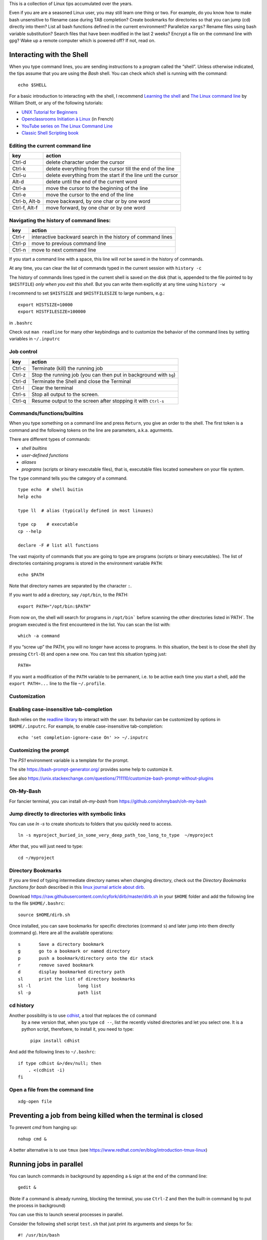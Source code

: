 This is a collection of Linux tips accumulated over the years.

Even if you are are a seasoned Linux user, you may still learn one thing or two. For example, do you know how to make bash unsensitive to filename case during TAB completion? Create bookmarks for directories so that you can jump (cd) directly into them? List all bash functions defined in the current environment? Parallelize ``xargs``? Rename files using bash variable substitution? Search files that have been modified in the last 2 weeks? Encrypt a file on the command line with ``gpg``? Wake up a remote computer which is powered off? If not, read on.



Interacting with the Shell
--------------------------

When you type command lines, you are sending instructions to a program called the “shell”. Unless otherwise indicated, the tips assume that you are using
the *Bash* shell. You can check which shell is running with the command::

   echo $SHELL

For a basic introduction to interacting with the shell, I recommend
`Learning the
shell <http://www.linuxcommand.org/lc3_learning_the_shell.php#contents>`__
and `The Linux command line <http://linuxcommand.org/tlcl.php>`__ by
William Shott, or any of the following tutorials:

-  `UNIX Tutorial for
   Beginners <http://www.ee.surrey.ac.uk/Teaching/Unix/>`__
-  `Openclassrooms Initiation à
   Linux <https://openclassrooms.com/en/courses/7170491-initiez-vous-a-linux?archived-source=43538>`__
   (in French)
-  `YouTube series on The Linux Command
   Line <https://www.youtube.com/playlist?list=PL8845C1A105E1624E>`__
-  `Classic Shell Scripting
   book <https://doc.lagout.org/operating%20system%20/linux/Classic%20Shell%20Scripting.pdf>`__




Editing the current command line
~~~~~~~~~~~~~~~~~~~~~~~~~~~~~~~~

============= ===============================================================
key           action
============= ===============================================================
Ctrl-d        delete character under the cursor
Ctrl-k        delete everything from the cursor till the end of the line
Ctrl-u        delete everything from the start if the line untl the cursor
Alt-d         delete until the end of the current word
Ctrl-a        move the cursor to the beginning of the line
Ctrl-e        move the cursor to the end of the line
Ctrl-b, Alt-b move backward, by one char or by one word
Ctrl-f, Alt-f move forward, by one char or by one word
============= ===============================================================


   
Navigating the history of command lines:
~~~~~~~~~~~~~~~~~~~~~~~~~~~~~~~~~~~~~~~~

==========    ============================================================
key           action
==========    ============================================================
Ctrl-r        interactive backward search in the history of command lines
Ctrl-p        move to previous command line
Ctrl-n        move to next command line
==========    ============================================================




If you start a command line with a space, this line will *not* be saved in the history of commands.
   
At any time, you can clear the list of commands typed in the current session with ``history -c``

The history of commands lines typed in the current shell is saved on the disk (that is, appended to the file pointed to by ``$HISTFILE``) *only when you exit this shell*. But you can write them explicitly at any time using ``history -w``

I recommend to set ``$HISTSIZE`` and ``$HISTFILESIZE`` to large numbers, e.g.::
     
     export HISTSIZE=10000
     export HISTFILESIZE=100000

in ``.bashrc``
 
Check out ``man readline`` for many other keybindings and to customize the behavior of the command lines by setting variables in ``~/.inputrc``
   

   
Job control
~~~~~~~~~~~

==========    =================================================================
key           action
==========    =================================================================
Ctrl-c        Terminate (kill) the running job
Ctrl-z        Stop the running job (you can then put in background with ``bg``)
Ctrl-d        Terminate the Shell and close the Terminal
Ctrl-l        Clear the terminal
Ctrl-s        Stop all output to the screen. 
Ctrl-q        Resume output to the screen after stopping it with ``Ctrl-s``
==========    =================================================================
   

Commands/functions/builtins
~~~~~~~~~~~~~~~~~~~~~~~~~~~

When you type something on a command line and press ``Return``, you
give an order to the shell. The first token is a command and the
following tokens on the line are parameters, a.k.a. agurments. 

There are different types of commands:

-  *shell builtins*
-  *user-defined functions*
-  *aliases*
-  *programs* (scripts or binary executable files), that is, executable files located somewhere on your file system. 
   
The ``type`` command tells you the category of a command.

::

   type echo  # shell buitin
   help echo

   type ll  # alias (typically defined in most linuxes)
      
   type cp    # executable
   cp --help

   declare -F # list all functions
   

The vast majority of commands that you are going to type are programs
(scripts or binary executables). The list of directories containing programs is
stored in the environment variable ``PATH``:

::

   echo $PATH

Note that directory names are separated by the character ``:``.

If you want to add a directory, say ``/opt/bin``, to the PATH:

::

    export PATH="/opt/bin:$PATH"

From now on, the shell will search for programs in
:literal:`/opt/bin`` before scanning the other directories listed in`\ PATH`.
The program executed is the first encountered in the list. You can scan
the list with:

::

   which -a command

If you “screw up” the PATH, you will no longer have access to programs.
In this situation, the best is to close the shell (by pressing
``Ctrl-D``) and open a new one. You can test this situation typing just:

::

   PATH=

If you want a modification of the ``PATH`` variable to be permanent,
i.e. to be active each time you start a shell, add the
``export PATH=...`` line to the file ``~/.profile``.



Customization
~~~~~~~~~~~~~

Enabling case-insensitive tab-completion
~~~~~~~~~~~~~~~~~~~~~~~~~~~~~~~~~~~~~~~~

Bash relies on the `readline library <https://www.gnu.org/software/bash/manual/html_node/Readline-Interaction.html>`__  to interact with the user. Its behavior can be customized by options in ``$HOME/.inputrc``. For example, to enable case-insensitive tab-completion::

      echo 'set completion-ignore-case On' >> ~/.inputrc

Customizing the prompt
~~~~~~~~~~~~~~~~~~~~~~

The `PS1` environment variable is a template for the prompt. 

The site https://bash-prompt-generator.org/ provides some help to customize it.

See also https://unix.stackexchange.com/questions/711110/customize-bash-prompt-without-plugins

Oh-My-Bash
~~~~~~~~~~

For fancier terminal, you can install `oh-my-bash` from https://github.com/ohmybash/oh-my-bash

Jump directly to directories with symbolic links
~~~~~~~~~~~~~~~~~~~~~~~~~~~~~~~~~~~~~~~~~~~~~~~~

You can use `ln -s` to create shortcuts to folders that you quickly need to access.

::

   ln -s myproject_buried_in_some_very_deep_path_too_long_to_type  ~/myproject
   
After that, you will just need to type::

   cd ~/myproject

Directory Bookmarks
~~~~~~~~~~~~~~~~~~~

If you are tired of typing intermediate directory names when changing
directory, check out the *Directory Bookmarks functions for bash* described in 
this `linux journal article about dirb <https://www.linuxjournal.com/article/10585>`_.

Download https://raw.githubusercontent.com/icyfork/dirb/master/dirb.sh
in your ``$HOME`` folder and add the following line to the file
``$HOME/.bashrc``:

::

   source $HOME/dirb.sh

Once installed, you can save bookmarks for specific directories (command
``s``) and later jump into them directly (command ``g``). Here are all
the available operations:

::

   s       Save a directory bookmark
   g       go to a bookmark or named directory
   p       push a bookmark/directory onto the dir stack
   r       remove saved bookmark
   d       display bookmarked directory path
   sl      print the list of directory bookmarks
   sl -l                  long list
   sl -p                  path list


cd history
~~~~~~~~~~

Another possibility is to use `cdhist <https://github.com/bulletmark/cdhist>`_, a tool that replaces the ``cd`` command
 by a new version that, when you type ``cd --``, list the recently visited directories and let you select one. It is a python script, therefoere, to install it, 
 you need to type::

    pipx install cdhist

And add the following lines to ``~/.bashrc``::

    if type cdhist &>/dev/null; then
        . <(cdhist -i)
    fi

  

Open a file from the command line
~~~~~~~~~~~~~~~~~~~~~~~~~~~~~~~~~

::
   
   xdg-open file


Preventing a job from being killed when the terminal is closed
--------------------------------------------------------------

To prevent `cmd` from hanging up:

::
   
   nohup cmd &


A better alternative is to use ``tmux`` (see https://www.redhat.com/en/blog/introduction-tmux-linux)
   


Running jobs in parallel
------------------------

You can launch commands in background by appending a ``&``  sign at the end of the command line::

  gedit &

(Note if a command is already running, blocking the terminal, you use ``Ctrl-Z`` and then the built-in command ``bg`` to put the process in background)


You can use this to launch several processes in parallel.

Consider the following shell script ``test.sh`` that just print its arguments and sleeps for 5s::

  #! /usr/bin/bash
  echo "Args: $@"
  sleep 5s
  echo "Done"

Set the execute flag::

  chmod +x test.sh

  
You can launch 5 instances of it with a ``for loop``::
  
  for i in $( seq 1 5 ); do (./test.sh $i &); done

If you want to , to avoid mangling the standard output, you can save the output of each process in a different file:

::

  for i in $( seq 1 5 ); do (./test.sh $i >test_${i}.out.txt &); done

To run each command in a different terminal (you may need to install ``xterm``)::

  for i in $( seq 1 5); do (xterm -hold -title "Process $i" -e ./test.sh $i &); done


The ``xargs`` and  ``parallel``  commands  also allows one to launch the same command in parallel with different parameters::

  seq 1 5 | xargs -P 5 -n 1 ./test.sh

  parallel ./test.sh ::: $( seq 1 5 )

To know more, read their documentations...


Shell scripts
-------------

If you happen to often type the same series of commands, it is a good
idea to create a script, that is, basically, a text file gathering the
sequence of commands to be executed. Then, you will just have to type
the filename of this script to execute all the commands.

If it does not exist yet, create a ``bin`` directory in your home
folder:

::

   mkdir $HOME/bin.

Use a text editor to create a file ``myscript`` in this directory, and
enter the following on the first line:

::

   #! /bin/bash

Then type the series of commands (one per line) you want to be executed.

Save the file ``myscript`` and enter the commands:

::

   chmod +x ~/bin/myscript
   PATH="$HOME/bin:$PATH"

You can now type ``myscript`` on the command line to execute the series
of commands.

To go further, you should learn how to use arguments to scripts.

Note that you write scripts in other languages than bash, e.g. python.

Startup scripts: .profile, .bashrc, .bash_profile
-------------------------------------------------

``~/.bash_profile``, ``~/.profile``, ``.bashrc`` are scripts that are
executed automatically when you start a shell. This allows you to set up
your environment (e.g. the PATH, the Prompt, create aliases for common operations, ...)

There are four types of shells:

- login shells and non-login shells.

- interactive and non-interactive shells 

If you connect to a remote computer with ``ssh remote``, you get an *interactive login* shell.

If you execute a command on a remote computer with ``ssh remote command``, the script or the command is executed in a *login non-interactive* shell.

If you are already log in, that is, you have open a session, and open a new terminal, you get an *interactive non-login* shell.

If you execute a bash script,  it is launched in a *non-interactive, non-login* shell.


Login shells execute ``~/.profile`` and ``~/.bash_profile``.

Non-login shells only execute ``~/.bashrc``, not ``~/.profile`` nor
``~/.bash_profile``

Anything that should be available to graphical applications OR to ``sh`` (or
``bash`` invoked as ``sh``) MUST be in ``~/.profile``, not ``.bashrc`` (If you launch a graphical application not from the terminal, it only knows about the environment that was created at login. In particular, it will not know about stuff in ``.bashrc``)
.

- ``~/.profile`` has the stuff NOT specifically related to bash, such
   as environment variables (PATH and friends)
- Anything that should be available only to login shells should go in ``~/.profile``
- ``~/.bashrc`` has anything you’d want at an interactive command line (Command prompt, EDITOR variable, bash aliases)
- ``~/.bashrc`` must not print anything on the terminal. This could screw up sftp for example.
- ``~/.bash_profile`` should just load .profile and .bashrc (in that order)
- Make sure that ``~/.bash_login`` does *not* exist.

See:

* https://superuser.com/questions/789448/choosing-between-bashrc-profile-bash-profile-etc
* https://stackoverflow.com/questions/902946/about-bash-profile-bashrc-and-where-should-alias-be-written-in
* http://mywiki.wooledge.org/DotFiles




Power on/off
------------

Remote power off
~~~~~~~~~~~~~~~~

Powering off is easy, just type::

   sudo shutdown

You my want to specify a delay::

   sudo shutdown --halt +1  # one minute delay

You can cancel the shutdown during the delay with::

   sudo shutdown -c

 If you want to reboot the system::

   sudo shutdown -r now

Remote power on (wake on lan)
~~~~~~~~~~~~~~~~~~~~~~~~~~~~~

If your workstation is switched off, but you can log to another linux computer on the same local area network, you might be able to power it on if you have authorized *Wake on lan (WOL)* in your station's BIOS parameters.  

First, you need to know the MAC address of your computer's network interface (using ``ip a`` when the computer was on).

Say the MAC address is "c8:f7:50:bc:ea:f5", then the command::
   
    wakeonlan c8:f7:50:bc:ea:f5
    
launched on the terminal of another computer will power on your computer.

See http://doc.ubuntu-fr.org/wakeonlan


When the system is no longer responsive
---------------------------------------

You can try to:
* connect remotely from another computer, using ``ssh``
* Open a new console with ``Ctrl-Alt-Fx`` (x between 1 and 9)

From there, you might be able to shutdown the computer::

   sudo shutdown now

Alternatively, press ``Alt+PrintScr``, and, keeping this key pressed,
type, slowly, ``reisub``. This mysterious sequence is explained at
https://linuxconfig.org/how-to-enable-all-sysrq-functions-on-linux#h6-the-sysrq-magic-key
or https://en.wikipedia.org/wiki/Magic_SysRq_key


Kill programs that do not respond
---------------------------------

It may happen that a program monopolizes most of the CPU, but does not
longer respond to input. Such a program is crashed and should be
“killed”.

For applications running in a terminal, first try to press ``Ctrl-C``.

If this does not work, or if the application is running in its own
window but refusing to close, open a terminal and type:

::

   pkill program_name

You can also use the command ``ps -ef`` to locate the application and
note down the “process identification number” in the ``PID`` column. Then,
type:

::

   kill PID

(in place of PID, use the number associated to the process listed in
‘ps’ output). Check if the program was destroyed with the ``ps``
command; if not:

::

   kill -9 PID

If the whole graphics system no longer responds, you can try to open a
text mode terminal with ``Ctrl-Alt-F1`` or ``Ctrl-Alt-F4``, log in and
kill the programs that causes problem. Sometimes, the only solution is
to kill ``Xorg``, the display server).

It the keyboard does not repond anymore, before switching off the
computer, you can try to connect from another computer on the same
network using ``ssh`` and to kill the applications or do a proper
shutdown (typing ‘halt’ on the command line).


Printing
--------

To get a list of available printers:

::

   lpstat -p -d

To check the status of all printers:

::

   lpstat -a

To print ``file.pdf`` (or more precisely to put in the printing queue)
of the printer ``printername``:

::

   lpr -P printername file.pdf

To print two copies of a file

::

   lpr -# 2 filename.pdf

To print 2 pages per side:

::

   lpr -o number-up=2 -o sides=two-sides-long-edge filename.pdf

To remove a printing job:

::

   lprm job-id

(``job-id`` is the number reported by the ``lpr`` or ``lpstat``
commands).

If you use the same printer most of the time, you can create a script
like the following in your ``~/bin`` directory:

::

   #! /bin/sh
   export PRINTER=my-beautiful-printer
   lpr -P "$PRINTER" -o media=A4 "$*"

In case of printing problem, first Check that that the cups service is
running:

::

   systemctl  status cups.service

If you need to manage or add printers, open a browser on
http://localhost:631

Check out `Linux 101: Manage printers and
printing <https://developer.ibm.com/tutorials/l-lpic1-108-4/>`__ for
more information.


Find other computers on the local area network
----------------------------------------------

::

   fping -g -r 1 192.168.1.0/24 2>1 | grep "alive"
   
   # to obtain the zeroconf name (.local) associated to an IP:
   avahi-resolve --address <IP>   

or::
  
   sudo nmap -sn 192.168.1.0/24

Connect to remote computers using ssh
-------------------------------------

A secure method to connect to a remote computer:

::

   ssh computername

or, if your login id on the remote computer is different than the one on the
local computer.

::

   ssh login@computername


If you plan to launch graphical application on the remote computer, you
need to add the ``-X`` option:

::

   ssh -X login@computername

Note: you may need to run ``xhost +`` on the local (client) computer.

If you often connect to a computer, you can create an entry in ``$HOME/.ssh/config``::

   Host myserver
       Hostname gozilla.example.com
       User mickey

Then you will have just to type ``ssh myserver`` to log in.

To have TAB completion on server names contained in ``.ssh/config`` , create a file ``/etc/bash_completion.d/ssh`` with the following content::
   
   _ssh() 
   {
    local cur prev opts
    COMPREPLY=()
    cur="${COMP_WORDS[COMP_CWORD]}"
    prev="${COMP_WORDS[COMP_CWORD-1]}"
    opts=$(grep '^Host' ~/.ssh/config ~/.ssh/config.d/* 2>/dev/null | grep -v '[?*]' | cut -d ' ' -f 2-)

    COMPREPLY=( $(compgen -W "$opts" -- ${cur}) )
    return 0 
   }
   complete -F _ssh ssh



Note that:

-  the client computer must have the ssh client
   (``sudo apt install openssh-client``)
-  the remote computer must be running a ``sshd`` server (run
   ``sudo apt install openssh-server`` on it).

You can troubleshoot connection issues with

::

   ssh -vv login@computer

Set up SSH
~~~~~~~~~~

To avoid having to type your login password each time you use ssh or
scp, you can setup SSH to use public and private keys to perform the
authentification automagically.

First, you must generate keyfiles, once, on your local computer. To do
so:

::

   ssh-keygen

This generates, among other files, a public key stored in a file
``~/.ssh/id_rsa.pub``). You now need to copy this key in the
file ``~/.ssh/authorized_keys`` on the remote
computer you want to connect to. This can be done with:

::

   ssh-copy-id  login@remotecomputer

If you have left the passphrase empty, you can now use ``ssh`` or ``scp`` without entering your password. But so can do anyone who has access to your account on the local computer...

For better protection, you may prefer to use a passphrase. But, then, to avoid having to type it each time you log to the remote computer, copy the following lines in your
``~/.bash_profile``:

::

   eval `ssh-agent`
   ssh-add < /dev/null

You will be prompted for the passphrase only once: when you login on the
local computer (See the explanations about ``ssh-agent`` at
http://mah.everybody.org/docs/ssh).

Execute commands on a remote computer, without login
~~~~~~~~~~~~~~~~~~~~~~~~~~~~~~~~~~~~~~~~~~~~~~~~~~~~

::

   ssh login@computername command


Beware the ``~/.bashrc`` script on the remote computer will *not* be executed because ssh launches a non-interactive, non-login shell. Thus the remote ``PATH`` may not be what you expect!
(solution: set the ``PATH`` in ``.profile``, not ``.bashrc``)


Keep a remote session alive
~~~~~~~~~~~~~~~~~~~~~~~~~~~

Once connected on the remote computer, execute:

::

   tmux

When you want to leave, press ``Ctrl-b d``. The terminal is *detached*
but not closed.

Next time you connect to this remote computer, to continue your work,
you can access the session:

::

   tmux a

See https://danielmiessler.com/study/tmux/ for a primer on tmux, or read
the book *Tmux 2: Productive Mouse-Free Development* by Brian Hogan.

Copy files to or from a remote computer
~~~~~~~~~~~~~~~~~~~~~~~~~~~~~~~~~~~~~~~

::

   scp -r localdir remotelogin@remotecomputer:remotedir

   rsync -avh localdir/ remotelogin@remotecomputer:remotedir

   tar  -cf - dir | ssh login@remotehost tar -xvf -


Mount a remote folder with sshfs
~~~~~~~~~~~~~~~~~~~~~~~~~~~~~~~~

::
   
   sshfs login@remotecomputer:path local_path

   
Set up X11 forwarding with ssh
~~~~~~~~~~~~~~~~~~~~~~~~~~~~~~

To allow graphical applications running on the server to display their
windows on the local computer, when using ssh:

From
https://unix.stackexchange.com/questions/12755/how-to-forward-x-over-ssh-to-run-graphics-applications-remotely

X11 forwarding needs to be enabled on both the client side and the
server side.

On the client side, the -X (capital X) option to ssh enables X11
forwarding, and you can make this the default (for all connections or
for a specific conection) with ``ForwardX11 yes`` in ``~/.ssh/config``.

On the server side, ``X11Forwarding yes`` must be specified in
``/etc/ssh/sshd_config``. Note that the default is no forwarding (some
distributions turn it on in their default ``/etc/ssh/sshd_config``), and
that the user cannot override this setting.

The ``xauth`` program must be installed on the server side. If there are any
X11 programs there, it’s very likely that ``xauth`` will be there. In the
unlikely case ``xauth`` was installed in a nonstandard location, it can be
called through ``~/.ssh/rc`` (on the server!).

Note that you do not need to set any environment variables on the
server. ``DISPLAY`` and ``XAUTHORITY`` will automatically be set to their proper
values. If you run ``ssh`` and ``DISPLAY`` is not set, it means ``ssh`` is not
forwarding the X11 connection.

To confirm that ``ssh`` is forwarding X11, check for a line containing
Requesting X11 forwarding in the ``ssh -v -X output``. Note that the server
won’t reply either way, a security precaution of hiding details from
potential attackers.



Internet
--------

What is my public IP address?
~~~~~~~~~~~~~~~~~~~~~~~~~~~~~

To know your public address on the Internet:

::

   sudo apt install curl
   curl ifconfig.me

To know your IP address *on the local area network*:

::

   ip addr

(you must identify the physical interface (ethernet card or wifi card)
and check for the ``inet`` line)


Check opened listening ports
~~~~~~~~~~~~~~~~~~~~~~~~~~~~

::
   
   sudo netstat -tulpn

Check open network connections
~~~~~~~~~~~~~~~~~~~~~~~~~~~~~~

::

   ss -tr


DNS
~~~

To know the dns servers you are using::

    resolvectl


To find the IP associated to a name::

   dig servername

To find the name associated to an IP (reverse lookup)::

  dig -x XX.XX.XX.XX

Routing tables
~~~~~~~~~~~~~~

::
  
   ip r

or::

   route

or::

    route -l

traceroute
~~~~~~~~~~

::

   tracepath

or::

   mtr



Get information about the system
--------------------------------

Which computer am I currently working on?
~~~~~~~~~~~~~~~~~~~~~~~~~~~~~~~~~~~~~~~~~

To display the network node name (also called the ``hostname``):

::

   hostname

or

::

   uname -n


Check available space on local disks
~~~~~~~~~~~~~~~~~~~~~~~~~~~~~~~~~~~~

::

   df -hT -x squashfs -x tmpfs

I actually added the following in my ``.bashrc``:

::

   alias df="df -hT -x squashfs -x tmpfs"

if you need to make space you can search for large folders or files
using:

::

   ncdu
   du -h | sort -hr | less

If there is a quota system that limits the amount of space you can use
on your account, you can check how much is available:

::

   quota -s

   
List available disk partitions
~~~~~~~~~~~~~~~~~~~~~~~~~~~~~~

::


   lsblk | grep -v loop   # excludes loop devices
   blkid

List mounted filesystems
~~~~~~~~~~~~~~~~~~~~~~~~
   
   findmnt

   
List the processes currently running on the system
~~~~~~~~~~~~~~~~~~~~~~~~~~~~~~~~~~~~~~~~~~~~~~~~~~

To list the processes currently running:

::

   ps auf 
   ps axuf   # also show process no tied to a terminal   

The most important columns are ``TIME`` and ``RSS`` which show the time
used by process since it started and the amount of real memory it uses.

If you want to list just some programs, for example ``matlab``, type

::

   pgrep -a matlab

For a real-time display of processes, you can use ``top`` or ``htop``
but a more comprehensive too is ``glances``:

::

   glances

Not only does it display CPU and memory usage, but also DISK I/O and
network I/O. You can sort processes, for example, by CPU usage, etc
(Press ``h`` in glances to see the help). Glances is extremely useful to
identify bottlenecks (see
https://livebook.manning.com/book/linux-in-action/chapter-13/74)

You may have to install it with ``pip install glances`` or
``sudo apt install glances``.

Note: there exist other process monitoring tools: atop, btop, htop, nmon


Find the process that owns a file
~~~~~~~~~~~~~~~~~~~~~~~~~~~~~~~~~

Sometimes, it can useful to find the process that owns an open file:

::

   lsof  filename

(See http://www.thegeekstuff.com/2012/08/lsof-command-examples/)


List all running services
~~~~~~~~~~~~~~~~~~~~~~~~~

::

   systemctl -l -t service | less



Get detailed information about your system
~~~~~~~~~~~~~~~~~~~~~~~~~~~~~~~~~~~~~~~~~~

::

   neofetch

::
   
   sudo inxi -b
   nvidia-smi  # if you have nvidia GPUs

To check how many CPU/cores are available on your machine:

::

   lscpu -e
   lscpu

To check the total amount of RAM installed on your computer and how much
is currently being used by Linux:

::

   free -h

Which Linux distribution is running:

::

   inxi -b
   lsb_release -a


Note: you may need to install the packages ``inxi`` and ``lsb-core``:

::

   # deb based linuxes: sudo apt install lsb-core
   # rpm-based linuxes: yum install redhat-lsb-core
   # redhat/fedora: dnf install redhat-lsb-core

Which version of the linux kernel is running:

::

   uname -a
   
Note: for improved real-time performance, you need to see ``PREEMPT_DYNAMIC``.
You can also check the value of ``CONFIG_HZ`` with

::

   grep ^CONFIG_HZ /boot/config-`uname -r`

If CONFIG_HZ is less than 1000, it may be worth installing a realtime kernel to reduce latencies and the probability of audio dropouts:

  
::
   
   sudo apt install linux-lowlatency-hwe-22.04




Display detailed hardware information
~~~~~~~~~~~~~~~~~~~~~~~~~~~~~~~~~~~~~

::

   lshw -short
   hwinfo --short
   lspci
   inxi -b
   

Monitor temperatures
~~~~~~~~~~~~~~~~~~~~

::

   sudo apt install lm-sensors hddtemp
   sudo sensors-detect
   sensors

You can then install ``psensor`` to have a GUI monitoring the
temperatures:

::

   sudo apt install psensor
   psensor

Monitor the performance of your computer
~~~~~~~~~~~~~~~~~~~~~~~~~~~~~~~~~~~~~~~~

You can get the system load averages with::

   uptime

If you want to monitor the loads continuously::

  watch uptime
  tload


A good rule of thumb is that a Load Average lower than the number of CPU cores is typically okay. 

Check `Linux load averages <https://www.brendangregg.com/blog/2017-08-08/linux-load-averages.html>`_ to better understand the meaning of load.


You can monitor your system in more details with ``glances``::

   glances -t 5

or with ``htop``::

   htop -d 50 --sort-key PERCENT_CPU
   htop -d 50 --sort-key M_RESIDENT

There are more specialized tools that focus on subsystems. For example,
you can monitor the global activity of the CPUs with:

::

   mpstat 5

To monitor the memory usage in real-time:

::

   vmstat -S M 10

If any of the indicators ``si`` (``swap in``) or ``so`` (``swap out``)
are high, your computer lacks memory and is using the swap (memory on
disk).

You can check the file input/ouput volume and speed on the local drives:

::

   iostat -x 2 5
   iostat -h -d 10

Check the speed of your ethernet connection. Three tools are available:

::

   mii-tool

   ethtool

   iperf

Or the general network performance:

::

   netstat -i 10

Large ``TX-ERR`` or ``RX-ERR`` indicate a problem.


See `USE Method: Linux Performance Checklist <https://www.brendangregg.com/USEmethod/use-linux.html>`_


Stress the system
-----------------

::

   sudo apt isntall stress-ng
   # example:
   stress-ng --cpu 4 --io 2 --vm 1 --vm-bytes 1G --timeout 60s --metrics-brief

See `Stress testing real-time systems with stress-ng <https://docs.redhat.com/en/documentation/red_hat_enterprise_linux_for_real_time/8/html/optimizing_rhel_8_for_real_time_for_low_latency_operation/assembly_stress-testing-real-time-systems-with-stress-ng_optimizing-rhel8-for-real-time-for-low-latency-operation#proc_generating-a-virtual-memory-pressure_assembly_stress-testing-real-time-systems-with-stress-ng>`_

   

Benchmark disk IO performance:
~~~~~~~~~~~~~~~~~~~~~~~~~~~~~~


Install and run  `fio`::


   fio --name TEST --eta-newline=5s --filename=fio-tempfile.dat --rw=read --size=500m --io_size=10g --blocksize=1024k --ioengine=libaio --fsync=10000 --iodepth=32 --direct=1 --numjobs=1 --runtime=60 --group_reporting

See:

https://cloud.google.com/compute/docs/disks/benchmarking-pd-performance-linux

https://portal.nutanix.com/page/documents/kbs/details?targetId=kA07V000000LX7xSAG

Benchmark 3D video performance
~~~~~~~~~~~~~~~~~~~~~~~~~~~~~~

::

   glmark2

Create a RAM disk
~~~~~~~~~~~~~~~~~

::

   sudo mkdir -p /mnt/ramdisk
   sudo mount -t tmpfs tmpfs /mnt/ramdisk -o size=1024M
   sudo chown `whoami`:`whoami` /mnt/ramdisk
   ls -al /mnt/ramdisk

Check power consumption
~~~~~~~~~~~~~~~~~~~~~~~

Two tools can be used to monitor power usage:

::

   sudo powertop
   powerstat

If you have a nvidia card:

::

   nvidia-smi


Perform a security check
~~~~~~~~~~~~~~~~~~~~~~~~

::

   sudo apt-get install -y lynis rkhunter clamav clamav-daemon -y

   sudo lynis audit system
   sudo rkhunter -c


Update firmware
---------------

::
   
   systemctl start fwupd

   # list devices that support firmware updates
   fwupdmgr get-devices


   # updating
   fwupdmgr refresh
   fwupdmgr get-updates
   fwupdmgr update
   

Users
-----


Add a new user
~~~~~~~~~~~~~~


On a Debian derived systems, such as Ubuntu, there are interactive commands `adduser` and `addgroup`. To create a new user::

   sudo adduser login


For non-interactive user creation, see `useradd`.
   

Who am I?
~~~~~~~~~

As far a the computer is concerned, the identity of the current user
(its *user_id*), can be printed with:

::

   whoami

Note that your login name and home directory are stored in the
environment variables ``LOGNAME`` and ``HOME``.

Each login is associated to a UserID (UID), an integer, and to a list of
GroupIDs (GUID). You can list the information associated to the current
login with `id`::


   id

Check who is logged on the computer
~~~~~~~~~~~~~~~~~~~~~~~~~~~~~~~~~~~

To see who is currently logged on the system, use

::

   who

or more simply:

::

   w

If you are superuser, you can see a journal of the logins with the
command:

::

   sudo last

Who is that user?
~~~~~~~~~~~~~~~~~

To determine a person behind an user_id, use ``finger``:

::

   finger <user_id>

Change your identity
~~~~~~~~~~~~~~~~~~~~

To temporally become ``newuser``:

::

   su - newuser

Of course, you will be prompted for newuser’s password.

If you want to become ``root``:

::

   sudo -i

When you are done, type:

::

   exit

Change your password
~~~~~~~~~~~~~~~~~~~~

To change your password on the local system:

::

   passwd

Generate passwords
------------------

::

       pwgen 10 --symbols

generates a 10 character long password with at least one special character
       
Run it online at https://pwgen.io/en/


Change the login shell
~~~~~~~~~~~~~~~~~~~~~~

To change your login shell, e.g. from ``/bin/csh`` to ``/bin/bash``:

::

   chsh -s /bin/bash

Change group
~~~~~~~~~~~~

Check which groups you belong to using ``id``, then use

::

   newgrp group

From now, the files and directories you create will belong to group
``group``

To modify the group of already existing files in directory ``dir``:

::

   chgrp -R group dir

Change you UserID number
~~~~~~~~~~~~~~~~~~~~~~~~

Each login is associated to a number called the ``UID``. If for any
reason you need to change your UID number, here is how to do it:

::

   usermod -u <NEWUID> <LOGIN>
   groupmod -g <NEWGID> <GROUP>
   find / -user <OLDUID> -exec chown -h <NEWUID> {} \;
   find / -group <OLDGID> -exec chgrp -h <NEWGID> {} \;
   usermod -g <NEWGID> <LOGIN>

Grant a user the ability to run commands as root (sudo)
~~~~~~~~~~~~~~~~~~~~~~~~~~~~~~~~~~~~~~~~~~~~~~~~~~~~~~~

::

   sudo usermod -aG sudo userlogin

Of course, you need to be in the list of sudoers yourself to be able to
execute this command.

Using ``sudo`` is better than using ``su``, check out why at
https://phoenixnap.com/kb/sudo-vs-su-differences

Files and directories
---------------------

Where am i?
~~~~~~~~~~~

To know the current working directory:

::

   pwd

To change the current working directory:

::

   cd subdirectory     # move down inside a subdirectory
   cd ..               # move up in the hierarchy of directories

Note that you can always go back to your home directory by just typing
``cd`` (without argument).

Recommandation: install `cdhist <https://github.com/bulletmark/cdhist>` to keep a trace of visited directories._


List files and subdirectories
~~~~~~~~~~~~~~~~~~~~~~~~~~~~~

::

   ls            # list (non hidden) files and subdirectories in the current working directory
   ls -A         # list all files (including hidden ones) 
   ls -1         # list in a single column
   ls -l         # show detailed information (filesize, modification date,...)
   ls -t         # sort by modification date (most recent first)
   ls -Slt       # sort by size (largest first)


   ls PATTERN

where PATTERN is a `globbing
pattern <https://en.wikipedia.org/wiki/Glob_(programming)>`__ which can
contain “wildcards” characters such as ``*`` or ``?``:

| ``*`` \| matches any string \| \|
| ``?`` \| matches any character \| \|
| ``my*`` \| filename starting with ``my`` \| \|
| ``my?`` \| filename of 3 characters stating with ``my`` \| \|
| ``*xyz*`` \| filename containing ``xyz`` \| \|
| ``*.tar*`` \| filenames finishing with ``.tar`` \| \|
| ``*{md,txt}`` \| filenames ending in either ``md`` or ``txt`` \| \|
| ``*.[ch]*`` \| filename ending in ``.c`` or \`.h*\* \| \|

By default, ``ls`` only lists the files in the current working
directory. To recursively visit the subdirectories:

::

   ls -R
   ls **/**.py

``**`` will match the first-level subdirectories. With the option
``shopt -s globstar``, subdirectories at all levels are visited.

To only display subdirectories:

::

   ls -d */      # only directories
   tree -d       # Recursively
   tree -d -L 2   # limit depth to 2

Copy, rename, move or delete files
~~~~~~~~~~~~~~~~~~~~~~~~~~~~~~~~~~

To copy a file inside the same directory, giving it name2:

::

   cp file1 file2

To copy a file from the current directory to the existing directory
``target_dir``:

::

   cp file1 target_dir

To copy all the files from the current directory to another directory:

::

   cp * target_dir

To do the same thing but showing a progress bar:

::

   rsync --info=progress2 * target_dir

To rename a file:

::

   mv file1 file2

To move a file to the existing directory ``dir``:

::

   mv file1 dir

To delete a file:

::

   rm file

To avoid being asked for confirmation:

::

   rm -f file

Create, copy, move or delete directories
~~~~~~~~~~~~~~~~~~~~~~~~~~~~~~~~~~~~~~~~

To create a new directory:

::

   mkdir -p newdir

To copy the directory ``dir`` inside the destination directory
``destdir``:

::

   cp -a dir destdir

(Note: the ``-a`` option does a recursive copy, that is, includes the
subdirectories and preserves the attributes of files)

Alternatively, you can use ``rsync``:

::

   rsync -a --info=progress2 dir/ destdir

To move the whole directory ``dir`` inside the existing ``destdir``:

::

   mv dir1 destdir

To rename directory ``dir`` as ``dir2``:

::

   mv dir dir2

To delete the directory ``dir`` and all its content:

::

   rm -rf dir

Rename files, replacing their name by their creation date
~~~~~~~~~~~~~~~~~~~~~~~~~~~~~~~~~~~~~~~~~~~~~~~~~~~~~~~~~

Here is a script that replaces filenames by creation date (this can be
useful for a photo album)

::

   #! /bin/bash

   for fullfile in "$@";
   do
     filename=$(basename "$fullfile")
     extension="${filename##*.}"
     filename="${filename%.*}"
   mv -n "$fullfile" "$(date -r "$fullfile" +"%Y%m%d_%H%M%S").${extension}";
   done

Check or modify the rights of access to a file or a directory
~~~~~~~~~~~~~~~~~~~~~~~~~~~~~~~~~~~~~~~~~~~~~~~~~~~~~~~~~~~~~

When you use ``ls -l`` to list the files in a directory, the first
string of characters, made of ``x``, ``r``, ``w``, ``-``\ … specifies
the *access rights* (Consult `Understanding file permissions on Unix: a
brief tutorial <https://www.guru99.com/file-permissions.html>`__)

To allow everybody to read a file ``aga`` in the current directory:

::

   chmod a+r aga

To allow everyone to enter a directory ``mydir`` and read its content:

::

   chmod a+rx mydir

To make all subdirs and files readable by everyobody:

::

   find -type d -exec chmod a+rx '{}' '+'
   find -type f -exec chmod a+r  '{}' '+'

If, when using ``ls -l``, there is a ``+`` sign is trailing the rights,
it means that ACL (Access Control List), is set on the files or
directories. The chmod command will not work: you must then use the
``getfacl`` and ``setfacl`` commands to list or modify the access/write
rigths

Links
~~~~~

To avoid copying a file in several places on the same disk, it is a
better idea to use a *hard link*:

::

   ln existingname newname

Thus the same file can have several names (and be in several directories
at the same time). Importantly, this only works if the directories are
on the same filesystem.

To create a symbolic link (somewhat similar to a ‘shortcut’ in Windows):

::

   ln -s filename newname

If you delete or move the file, the symbolic links will be ‘dangling’.

To find and remove dangling links in a directory:

::

   symlinks -rd directory

Find files or directories
-------------------------

The classic unix command to find files is, well, ``find``. 

We describe it below, but we first introduce a simpler and user-friendly alternatives: ``fd``.
  
Using the ``fd`` command
~~~~~~~~~~~~~~~~~~~~~~~~

Examples of usage::

   fd statement    # search for files/directories containing the string "statement" in their name
   fd -t f statement    # restrict the search to files (not directories)
   fd pdf ~/Downloads/ --changed-within 1hour   

You can search for filenames matching a regular expression::

   fd 'April.*docx$'

Features of fdfind:

*  Regular expression (default) and glob-based patterns
*  Very fast due to parallelized directory traversal
*  Uses colors to highlight different file types (same as ls)
*  Supports parallel command executio
*  Smart case: the search is case-insensitive by default. It switches to
*  case-sensitive if the pattern contains an uppercase character*.
*  Ignores hidden directories and files, by default.
*  Ignores patterns from your .gitignore, by default.


.. note::
   You may need to install ``fd`` using  ``sudo apt install fd-find`` or from https://github.com/sharkdp/fd, and define ``alias fd=fdfind``. 


Using the ``ag`` command
~~~~~~~~~~~~~~~~~~~~~~~~

Another must know user-friendly search tool is ``ag`` which allows to spot text files containing a given string or regular expression::
   
   ag --python "import numpy"    # search python files that import numpy

.. note::
    To install ``ag`` under Ubuntu: ``sudo apt install silversearcher-ag``.


Using the classic unix ``find`` command
~~~~~~~~~~~~~~~~~~~~~~~~~~~~~~~~~~~~~~~

``find`` is the classic command, which is complex but powerful. THe basic syntax is:: 

    find -name pattern

where ``pattern`` can be a string, or a `glob pattern <https://en.wikipedia.org/wiki/Glob_(programming)>`__ (not a regular expression)::

   find -iname 'filename.txt'
   find -iname '*.doc'

The last command will list all ``*.doc`` files in the current directory
and its subdirectories. The depth of subdirectories to visit can be
limited:

::

   find -maxdepth 2 -name '*.doc'

If you prefer regular expressions to glob patterns, use the option
``-regex`` instead of ``-name``:

::

   find -regex '.*.txt'

With ``-o`` you can specify an ‘or’. For example, to search for for
files with extension ``nii`` or ``img``:

::

   find \( -name '*.nii' -o -name '*.img' \)    # files ending in .nii or .img

With ``!``, you can negate a search:

::

   find ! -name '*.nii'   # all files except those ending in .nii

You can specify a time-range:

::

   find -mtime 0  # find the files created or modified in the last 24hours
   find -mtime +30 -mtime -60  # find files modified in the last 30-60 days
   find -newermt 20171101 ! -newermt 20171201 -name '*.pdf' -ls  # find pdf files modified between two dates

You can specify that you only search for, e.g., directories, using the
``-type`` argument:

::

   find -type d # list all subdirectorectries
   find -type d -mtime -10  # find the directories created or modified in the last 10 days:

You can find and delete all empty directories:

::

   find . -type d -empty -print
   find . -type d -empty -delete

You can filter on permissions

::

   find -perm -o+x -ls -type f  # list all file with the execute flag set on 'others'

You can also execute a command on each file:

::

   find -name '*~' -exec rm '{}' '+'  # delete all files '*~'
   find -name '*.py' -exec mv -t path '{}' '+'  # move all py files to path
   find -name '*.txt' -print0 | xargs -0 grep -l Alice   # show files

Note that ``xargs`` can be parallelized with the -P option:

::

    find -name '*.nii' -o '*.img' -print0 | xargs -0 -P 10 gzip  # gzip all image files

Consult ``info find`` and ``info xargs`` for more information.

plocate
~~~~~~~


To accelerate file search, you can generate a database of all filenames
on your filesystem. First of all, make sure you have installed ``plocate``::

   sudo apt install plocate
   sudo updatedb


Enable an automatic update of the database::

    sudo systemctl enable plocate-updatedb.timer
    sudo systemctl start plocate-updatedb.timer

And then use the command::

   plocate PATTERN

Note that the plocate will return all files where PATTERN matches any
substring in the full pathname (including directories).

Read the manual::

   man plocate

find files interactively
------------------------

Install the fuzzy file finder ``fzf``

    sudo apt install fzf

Then, the command ``fzf`` will let you explore the files in the working directory interactively

Later, we describe tools to find files (find, fdfind, grep, ack, ag).


find duplicate files
--------------------

Download ``find-dupes.awk`` from https://github.com/taltman/scripts/blob/master/unix_utils/find-dupes.awk

::

     ls -lTR | time awk -f find-dupes.awk > hash-dupes.txt


Other tools to find duplicate files:


* `fdupes <https://github.com/adrianlopezroche/fdupes>`_
* `fslint <https://www.pixelbeat.org/fslint/>`_
* `rdfind <https://github.com/pauldreik/rdfind>`_
* `czkawka  <https://github.com/qarmin/czkawka>`_


Search files by content
-----------------------

::

   grep PATTERN file

where PATTERN is a regular expression (See ``man grep``).

To search files recursively in subdirectories, you can combine ``find``
and ``grep``:

::

   find -type f -name "*.tex" -print0 | xargs -0 grep -n PATTERN

But this is complex! An interesting alternative is to use ``ack``
(https://beyondgrep.com/). By default, it does a recursive search and it
can focus on certain file types.

::

   ack --python -w TOKEN  # search only python file matching on word 'TOKEN'

To install ``ack`` under ubundu:

::

   sudo apt install ack-grep

Another search tool is ``ag`` http://conqueringthecommandline.com/book/ack_ag:

::

   sudo apt install silversearcher-ag

Tools like ``grep``, ``ack`` and``ag`` are useful to search within text files
but pretty useless for binary files. If you need to search within
``.pdf`` or ``.doc`` files, you first need to extract the textual
content and then index it. Then, you will be able to search files by
their content. To this end, you can install and use a tool like
``recoll`` (see http://www.lesbonscomptes.com/recoll/). One issue though
it that the index can quickly grow very large.

Compare files or directories
----------------------------

Compare two files
~~~~~~~~~~~~~~~~~

To list all the lines that differ between file1 and file2:

::

   diff file1 file2

``meld`` provides a nicer, graphical way to show the differences between
two files or two directories.

::

   meld file1 file2

When comparing text file, you may want to ignore changes in whitespaces
(e.g. wrapping of paragraphs), then use ``wdiff``.

::

   wdiff file1.txt file.txt

To compare two latexfiles:

::

   latexdiff file1.tex file2.tex

To create a patch listing the changes from version1 to version2:

::

   diff -aur version1 version2 >dir2.diff

To apply the patch to version1 and generate version2:

::

   patch -p1 <dir2.diff

Compare two directories
~~~~~~~~~~~~~~~~~~~~~~~

To compare two directories:

::

   diff -r --brief dir1 dir2

``diff`` compares the contents of the files. For large directory, this
may be too slow. To run a faster comparison based on file sizes, you can
use:

::

     rsync --dry-run --recursive --size-only -i  source/ target/

Synchronize two directories bidirectionaly
------------------------------------------

::

     unison

Backups
-------

To back up my laptop, I use `rsnapshot <https://rsnapshot.org/>`__. I
use an external harddrive with a large ext4 partition (~4 times the
sizae of my laptop harddrive).

::

   sudo apt install rsnaphost

Configuring rsnapshot essentially consists of editing
``/etc/rsnapshot.conf`` to specify where to save snapshots. In my case:

::

   snapshot_root   /media/cp983411/WD_BLACK/rsnapshot/

Another nice backup utility, with a graphical interface, is:

::

   backintime

It can be set up to automatically start so that you just have to plug
your backup hardrive to performe a backup. Check out
http://backintime.readthedocs.io.

Encrypt/Decrypt files using GPG
-------------------------------

To use a one-time password:

To encrypt ``file.txt``::
  
    gpg --symmetric file.txt   # this will create file.txt.gpg
    rm file.txt                # do not forget to remove the unencrypted file


To decrypt it::

    gpg -o file.txt --decrypt file.txt.gpg
    
Note that it is also possible to use gpg to generate a private/public key pair to sign documents (see https://tutonics.com/2012/11/gpg-encryption-guide-part-1.html )



Configure Multiple Displays
---------------------------

Use the programs ``xranrd`` and ``arandr``

::

     arandr
     xrandr --output eDP1 --rotate left

If you have a nvidia graphics card, you can also use ``nvidia-settings``



Web
---

Aspire pages from web sites
~~~~~~~~~~~~~~~~~~~~~~~~~~~

::

   wget  URL
   wget  --recursive --level 2  --no-cookies --page-requisites --convert-links URL

   curl  address

Transfer files between computers
~~~~~~~~~~~~~~~~~~~~~~~~~~~~~~~~


rsync
^^^^^

To send ``folder`` to a remote host:

    rsync -azv folder username@hostname:path


To reverse the direction of transfer, simply swith the two arguments.

An interesting option is ``--delete`` which makes the remote a mirror of the local.



netcat
^^^^^^

See  https://tutonics.com/2012/05/netcat-basics.html


scp
^^^

Copy remote folder locally::
  
   scp -r username@hostname:path_to_folder .

Send local folder to remote host::

   scp -r folder username@hostname:path
   
FTP
^^^

If you need to transfer files using the ftp protocol, you can use the
following clients

::

   ncftp
   lftp

Transfer fil
   
Git
---

Use git to keep an history of your projects and collaborate
~~~~~~~~~~~~~~~~~~~~~~~~~~~~~~~~~~~~~~~~~~~~~~~~~~~~~~~~~~~

Another approach to synchronise dirs is to use git repositories.

Learn about git by reading https://git-scm.com/book/en/v2

See also `git-annex <https://getpocket.com/a/read/150838583>`__

Create a copy of a local git repository on github.com
~~~~~~~~~~~~~~~~~~~~~~~~~~~~~~~~~~~~~~~~~~~~~~~~~~~~~

::

   git push --mirror git@github.com:username/project.git




Disable the Touchpad while typing
---------------------------------

::

   killall syndaemon
   syndaemon -i 1 -KRd

Unfreeze the mouse
------------------

::

   sudo rmmod psmouse
   sudo modprobe psmouse


change the brightness of the display
------------------------------------

::

   sudo brightlight -r     # read
   sudo brightlight -i 10  # increase
   sudo brightlight -d 10  # decrease

or

::

   xbacklight -set 50

or

::

   xrandr --output eDP1 --brightness 0.5

Lock the screen under X11
~~~~~~~~~~~~~~~~~~~~~~~~~

Assuming that ``xscreensaver`` is running in the background.

::

   xscreensaver-command -lock

or:

::

   i3lock -d 30 # if you use i3wm

Suspend to RAM
~~~~~~~~~~~~~~

::

   systemctl suspend

Suspend to disk
~~~~~~~~~~~~~~~

::

   systemctl hibernate

Note: To hibernate on disk, the size of the swap partition must be
larger than the RAM size.

Reboot
~~~~~~

::

   systemctl reboot

Shutdown
~~~~~~~~

::

   systemctl poweroff

       
Graphics
--------

Manipulating Images
~~~~~~~~~~~~~~~~~~~

Make sure to have `ImageMagick <http://www.imagemagick.org>`__ installed
(e.g. ``sudo apt install imagemagick`` on a Debian-based system)

To get information about an image:

::

   identify image.png

To display an image (gif, .jpg, .png, .tiff, eps, …) use:

::

   display file.gif
   eog image.png

To convert from one format to another:

::

   convert file.jpg file.png

To resize an image:

::

   convert img.png -resize 66%  img_small.png
   convert img.png -resize 400x400 img_400.png

To juxtapose several images:

::

   montage -tile 4x4  *.png -geometry 1024x768 output.png

To superimpose images:

::

   composite img1.png img2.png result.png

For more complex manipulations of bitmap image, I mostly use `The
Gimp <https://www.gimp.org>`__

::

   gimp file.jpg

Photography
~~~~~~~~~~~

To manipulate photographs, checkout:

-  `darktable <https://www.darktable.org>`__
-  `Lightzone <http://lightzoneproject.org/>`__
-  `RawTherapee <https://www.rawtherapee.com>`__

Drawing
~~~~~~~

To draw on canvas (with pencils, brush, …)

-  `mypaint <http://mypaint.org>`__
-  `krita <https://krita.org>`__

Creating graphics
~~~~~~~~~~~~~~~~~

To edit vector graphics files, e.g. ``.svg``:

::

   inkscape

To create graphs:

::

   dot

To plot data, I use ``R`` or \`Python``:

::

   import matplotlib.pyplot as plt
   import numpy as np

Take a screenshot
~~~~~~~~~~~~~~~~~

To take a snapshot, that is, copy a portion of the screen into an image
file, you can use ImageMagick’s command ``import``:

::

   import file.png

You will then be able to select a rectangle on the screen with the
mouse, which will be copied in ``file.png``.

Other screenshot programs include ``gnome-screenshot``, ``ksnapshot``,
``scrot``, ``maim``\ … See
https://wiki.archlinux.org/index.php/Screen_capture for a list.

Make a screencast
-----------------

Voir
http://www.linuxlinks.com/article/20090720142023520/Screencasting.html

Under i3, see
https://github.com/synaptiko/.files/blob/4a6a549dfe0c22d19f38e32129b5c05de2bb6d34/i3/record-screen.sh

Sound
-----

Assuming that your Linux distribution is running the pulseaudio sound
server — which can be checked with ``pactl list`` —, install
``pavucontrol`` to control the sound levels and which sound card each
software is using.

Disabling the pulseaudio server
~~~~~~~~~~~~~~~~~~~~~~~~~~~~~~~

To reduce latencies, you can disable pulseaudio to let your program directly use alsa::


  systemctl --user stop pulseaudio.socket
  systemctl --user stop pulseaudio.service
  systemctl --user disable pulseaudio.socket
  systemctl --user disable pulseaudio.service
  systemctl --user mask pulseaudio.socket
  systemctl --user mask pulseaudio.service

Connect a MIDI instrument
~~~~~~~~~~~~~~~~~~~~~~~~~

Follow the instructions at http://tedfelix.com/linux/linux-midi.html. In
a nutshell:

::

   sudo apt install jackd2 jack-tools fluidsynth aconnectgui vmpk qjackctl qsynth  fluid-soundfont-gm

1. To avoid potential latencies, you may want to install a kernel with
   the PREEMPT option::

    sudo apt-get install linux-lowlatency-hwe-20.04

2. Launch ``qjackctl``, in the setup tab, set Frame/period to 128 to
   reduce latency, ans press ‘start’

3. Use `aconnectgui` to connect your MIDI keyboard

4. Launch `qsynth`, add the soundfounds in setup and restart it.

5. In `qjackctl`, use connect and the patchbay.

   
Miscellaneous
-------------

Access files on a data CD or on a floppy
~~~~~~~~~~~~~~~~~~~~~~~~~~~~~~~~~~~~~~~~

With some Linux systems, you just insert the CD or the floppy and the
content become available in the directory ``/mnt/cdrom`` or
``/mnt/floppy``:

::

   ls /mnt/cdrom
   ls /mnt/floppy

If the floppy is not write-protected, you can create or copy files in
/mnt/floppy just like in any ordinary folder.

Note that if you have several cdrom or floppy drives, they may have
names cdrom1, cdrom2, floppy1,…

In some Linux systems, it is necessary to manually *mount* the cdrom or
the floppy before accessing the files, and *umount* it before ejecting
it. For the cdrom:

::

   mount /mnt/cdrom
   ls /mnt/cdrom
   ...
   umount /mnt/cdrom
   eject

For the floppy:

::

   mount /mnt/floppy
   ls /mnt/floppy
   umount /mnt/floppy

If you get an error message like ``mount: only root can do that``, ask
the system administrator to grant you right to mount floppies by adding
the ``user`` option the configuration file ``/etc/fstab``. More
information in the manual pages of ``mount`` and ``fstab``:

::

   man mount
   man fstab

Concerning floppies, some systems have ``mtools`` installed (see
``man mtools') which provide the``\ mdir\ ``and``\ mcopy\ ``commands that emulate the old DOS commands``\ dir\ ``and``\ copy`.
It is not necessary to mount the floppy to use them.

Format a floppy
~~~~~~~~~~~~~~~

To format the floppy with an ext2 filesystem, and mount it:

::

   fdformat /dev/fd0
   mkfs -t ext2 /dev/fd0
   mount -t ext2 /dev/fd0 /mnt/floppy

This floppy can be read only on other linux systems. To be able to read
it under Windows/DOS, you should use a DOS filesystem with mkdosfs in
place of mkfs -t ext2:

::

   mkdosfs /dev/fd0

Split a large file on several floppies
~~~~~~~~~~~~~~~~~~~~~~~~~~~~~~~~~~~~~~

First compress the file, with gzip or bzip2 (see
section\ `41 <#compress>`__). If it still does not fit on a single
floppy (1.4Mb), you can use the command split:

::

   split -b1m file

This create a series of x?? files which you can copy on separate
floppies.

To reassemble the files:

::

   cat x* >file

Rip an audio CD
~~~~~~~~~~~~~~~

to extract all tracks from an audio CD:

::

   cdparanoia -B

To just extract one track:

::

   cdparanoia -w track_number file.wav

If you prefer GUI, you can open ``konqueror``, and type ‘``audiocd:/``’
in the address bar. This will show you the content of the CD, which you
can copy somewhere else. Copying from the mp3 or ogg folders will do the
automatic translations for you.

There are various programs with graphical interface which allow you to
rip audio CD: ``grip`` and ``kaudiocreator``, ``rhythmbox``.

Convert from wav to mp3
~~~~~~~~~~~~~~~~~~~~~~~

I use `lame <http://lame.sourceforge.net/>`__:

::

   lame file.wav file.mp3

Convert from wav to ogg vorbis
~~~~~~~~~~~~~~~~~~~~~~~~~~~~~~

I use `oggenc <http://www.gnu.org/directory/audio/ogg/OggEnc.html>`__:

::

   oggenc file.wav -o file.ogg

Rip an Audio cd into mp3 or oggenc
~~~~~~~~~~~~~~~~~~~~~~~~~~~~~~~~~~

You could write a script calling ``cdparanoia`` then ``lame`` but there
is a nifti command line tool, ``abcde``, which queries music databases
to find the tracks’ song titles.

::

   abcde -o mp3  # rip an audio cd track and converts into mp3

If you prefer a GUI, use `asunder <http://littlesvr.ca/asunder/>`__

Rip a DVD
~~~~~~~~~

Use (handbrake)[https://handbrake.fr/]

Create a data CD
~~~~~~~~~~~~~~~~

1. Gather all the files you want to save in a given directory,
   e.g. ``/tmp/mycd``

2. Create an iso image:

   ::

      mkisofs -o cd.iso -J -R /tmp/mycd
      ls -l cd.iso

   Check that the resulting file ``cd.iso`` file is not too large to fit
   on the CD; if it less than 650Mb, this should be ok.

3. Record on the cd (you must be root).

   You must know which is the device is associated to the CD writer
   drive.

   ::

      cdrecord -scanbus

   To determine the x,y,z scsi coordinates of your cd writer. If it does
   not appear listed, it may be because the ide-scsi parameter was no
   passed to the Linux kernel (See the HOWTO about CD Writing).

   To record, do:

   ::

      cdrecord dev=x,y,z -multi speed=0 -data cd.iso

Create an audio CD
~~~~~~~~~~~~~~~~~~

To record on an audio CD all the ``*.wav`` files which are in the
current directory:

::

   cdrecord dev=x,y,z -pad speed=0 -audio *.wav

(x,y,z must be replaced by the numbers returned by cdrecord -scanbus)

Make backups
~~~~~~~~~~~~

You can write backup scripts using ``rsync`` but it has already been
done many time. I have used
`backintime <https://backintime.readthedocs.io/en/latest/>`__, but
`borgbackup <https://borgbackup.readthedocs.io/en/stable/>`__ looks
interesting.

Connect to a bluetooth device
~~~~~~~~~~~~~~~~~~~~~~~~~~~~~

::

   sudo service bluetooth start
   sudo service bluetooth status

   rfkill list
   rfkill unlock 0:


   bluetoothctl
     power on
     devices
     scan on
     pair XXXXXXX
     connect XXXXXX

Convert doc or odt documents to pdf
~~~~~~~~~~~~~~~~~~~~~~~~~~~~~~~~~~~

::

   libreoffice --headless --convert-to pdf *.odt

List the hosts in a NIS domain
~~~~~~~~~~~~~~~~~~~~~~~~~~~~~~

If you are connected on a local network administrated by NIS
(``yellow pages``), you can display the list of other computers on the
network:

::

   ypcat hosts

Mounting a Samba Share
~~~~~~~~~~~~~~~~~~~~~~

Assuming you have a SAMBA server with IP 192.168.0.50

::

   smbclient -L 192.168.0.50
   sudo mount -t cifs //192.168.0.50/BACKUPS /mnt -o username=chrplr,file_mode=0777,dir_mode=0777

Which shell is running?
~~~~~~~~~~~~~~~~~~~~~~~

When you enter commands on the command line in a terminal, the text you
type is interpreted by a program called the ‘shell’. There are different
shells that speak different dialects. To determine the shell you are
communicating with, type:

::

   echo $SHELL

Note: this does not work well for subshells:

::

   bash
   echo $SHELL
   csh
   echo $SHELL
   exit
   exit

Get help. Find manuals
~~~~~~~~~~~~~~~~~~~~~~

Many commands have associated ``man pages``. To read the man page
associated, for example, to the command ``cp``:

::

   man cp

Some commands also have manuals in the form of ``info files``:

::

   info gawk

On many linux systems, there is additional documentation in the
``/usr/share/doc`` folder. The HOWTOs can be especially helpful.

To browse them, install ``dwww``:

::

   sudo apt install dwww
   sudo a2enmod cgi
   sudo systemctl restart apache2
   sudo  dwww-index++

Then:

::

   dwww

Cut’n paste
~~~~~~~~~~~

Cutting & pasting under linux is not always straigtfoward. This is due
to the fact that there are various systems of cut’n paste cohabitating.

To copy text, the following works with most applications:

-  Click the left button and drag the cursor over the text to be copied.
-  Click on the middle button to paste.

Note that this is very convenient: there no need to explicitly ‘copy’
the text.

If you use the window manager ‘kde’, there is a useful applet called
‘klipper’ located on the panel. Klipper keeps copies of the most recent
clipboard contents. If a cut’n paste operation does not work, you may
open klipper, select the relevant line, and retry to paste. It usually
works.

If it does not work, then you can try the Cut/Copy/Paste functions from
the applications’ menus. Sometimes, it is necessary to save the region
as a file in the first application, and insert this file in the second
application.

set up tap to click in i3
~~~~~~~~~~~~~~~~~~~~~~~~~

::

   sudo mkdir -p /etc/X11/xorg.conf.d && sudo tee <<'EOF' /etc/X11/xorg.conf.d/90-touchpad.conf 1> /dev/null
   Section "InputClass"
           Identifier "touchpad"
           MatchIsTouchpad "on"
           Driver "libinput"
           Option "Tapping" "on"
   EndSection

   EOF

Tip from
https://cravencode.com/post/essentials/enable-tap-to-click-in-i3wm/

Mount a partition of a usb drive
~~~~~~~~~~~~~~~~~~~~~~~~~~~~~~~~

Insert the USB drive, use ``lsblk`` or ``dmesg`` to find partitions,
then use ``pmount`` or ``udisksctl``:

::

   lsblk
   pmount /dev/sdb1
   udisksctl mount -b /dev/sdb1

Check an SD card
~~~~~~~~~~~~~~~~

::

   sudo apt install f3
   lsblk  # to find out which DEVICE the card is associated to
   f3probe sudo ./f3probe --destructive --time-ops DEVICE

Setup an ethernet card to access the internet
~~~~~~~~~~~~~~~~~~~~~~~~~~~~~~~~~~~~~~~~~~~~~

You need to know IP, MASK, GATEWAY, DNS, HOSTNAME and DOMAIN:

::

   ifconfig eth0 IP netmask MASK up
   route add -net default gw GATEWAY netmask 0.0.0.0 eth0
   hostname HOSTNAME
   echo "domain DOMAIN" >/etc/resolv.conf
   echo "nameserver DNS" >>/etc/resolv.conf

Changing/Editing network connection
~~~~~~~~~~~~~~~~~~~~~~~~~~~~~~~~~~~

::

   nmtui  # text mode
   nmcli  # text mode
   unity-control-center

Install new software
~~~~~~~~~~~~~~~~~~~~

If it come as a .tar.gz and contain a configure script

::

   tar xzf package.tar.gz
   cd package
   ./configure --prefix=$HOME & make & make install

This install the software in your home directory. To install it for
every user, you need to omit the prefix option and be root when calling
``make install``.

If you are on a apt-based system (Debian, Ubuntu):

::

   sudo apt install packagename

If you have the .deb file:

::

   sudo dpkg -i file.deb

If you are on a rpm-based linux system, to install an rpm file:

::

   rpm -i package.rpm

To check if the package is correctly installed:

::

   rpm -V package

To remove it:

::

   rpm -e package

Check if a software package is installed
~~~~~~~~~~~~~~~~~~~~~~~~~~~~~~~~~~~~~~~~

To check if, say, ghostscript is installed:

::

   rpm -q ghostscript

You can get the list of all installed packages:

::

   rpm -qa

Dynamic libraries
~~~~~~~~~~~~~~~~~

To run, some programs need to access functions in dynamic libraries.
Dynamic libraries have the extension .so. They are located in /lib,
/usr/lib, /usr/local/lib…

To list the libraries needed by a program:

::

   ldd program

After adding new a new dynamic library, e.g. in /usr/local/lib, you must
run, as superuser:

::

   ldconfig -n /usr/local/lib

It is possible, as a user, to tell linux to search libraries in a
particular place, using the LD_LIBRARY_PATH variable. For more
information about how dynamic libraries are accessed, consult the manual
of ld.so:

::

   man ld.so

Command-line fun
~~~~~~~~~~~~~~~~

::

     sudo apt install cmatrix
     cmatrix

Get back your sanity with a productive environment
~~~~~~~~~~~~~~~~~~~~~~~~~~~~~~~~~~~~~~~~~~~~~~~~~~

The following works for me.

-  Use a window manager that allows you that launch applications pinned
   on some workspace and to have the workspaces accessible by a fixed
   keystroke. The tiling window manager i3wm fits the bill.
-  use Emacs/Spacemacs or vim as an editor
-  Use Linux rather than Windows
-  use anaconda3 for Python
-  use git for projects

Common file types
~~~~~~~~~~~~~~~~~

+----------+--------------+-------------------------------------------+
| e        | file type    | application(s)                            |
| xtension |              |                                           |
+==========+==============+===========================================+
| txt      | text or      | cat, less (view), vim, emacs (edit)       |
|          | ascii file   |                                           |
+----------+--------------+-------------------------------------------+
| pdf      | Adobe PDF    | evince, okular (view, annotate),          |
|          |              | pdfarranger                               |
+----------+--------------+-------------------------------------------+
| ps, eps  | postscript   | gv (view) pstops (rearrange) ps2pdf       |
|          |              | (convert)                                 |
+----------+--------------+-------------------------------------------+
| html,    | web page     | links, konqueror, mozilla (view) soffice  |
| htm      |              | (create)                                  |
+----------+--------------+-------------------------------------------+
| png,     | graphic      | display (view) import (snapshot) convert  |
| jpg,     | files        | (convert) gimp (manipulate)               |
| gif…     |              |                                           |
+----------+--------------+-------------------------------------------+
| doc,     | Office       | soffice                                   |
| xls, ppt | document     |                                           |
+----------+--------------+-------------------------------------------+
| sxc,     | OpenOffice   | soffice                                   |
| sxi, sxw | document     |                                           |
+----------+--------------+-------------------------------------------+
| tex      | TeX and      | tex, latex, pdflatex (process)            |
|          | LaTeX        |                                           |
|          | documents    |                                           |
+----------+--------------+-------------------------------------------+
| dvi      | Dvi          | xdvi (view) dvips, dvipdf (convert to ps  |
|          | documents    | or pdf)                                   |
+----------+--------------+-------------------------------------------+
| gz, Z,   | Compressed   | gunzip, xz, unxz, zip, bunzip2, bzip2     |
| xz, bzip | file         |                                           |
+----------+--------------+-------------------------------------------+
| tar      | tar archive  | tar tf (view) tar xf (extract) tar cf     |
|          |              | (create)                                  |
+----------+--------------+-------------------------------------------+
| tar.gz   | compressed   | tar xzf (extract)                         |
|          | archive      |                                           |
+----------+--------------+-------------------------------------------+
| tar.bz2  | Compressed   | tar xjf                                   |
|          | tar archive  |                                           |
+----------+--------------+-------------------------------------------+
| zip      | zip archive  | unzip -l (view) unzip (extract) zip       |
|          |              | (create)                                  |
+----------+--------------+-------------------------------------------+


Similar resources:
------------------

-  `Linux Commands Cheat
   Sheet <https://www.pcwdld.com/linux-commands-cheat-sheet>`__

   

